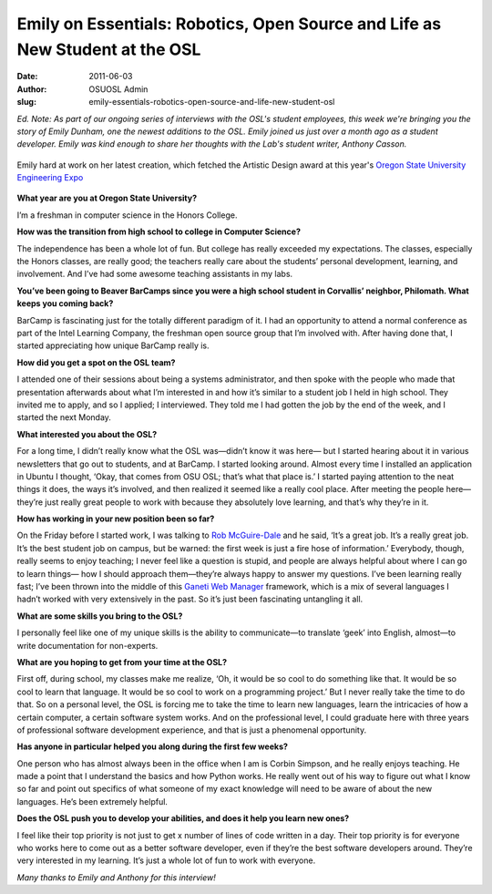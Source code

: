 Emily on Essentials: Robotics, Open Source and Life as New Student at the OSL
=============================================================================
:date: 2011-06-03
:author: OSUOSL Admin
:slug: emily-essentials-robotics-open-source-and-life-new-student-osl

*Ed. Note: As part of our ongoing series of interviews with the OSL's student
employees, this week we're bringing you the story of Emily Dunham, one the
newest additions to the OSL. Emily joined us just over a month ago as a student
developer. Emily was kind enough to share her thoughts with the Lab's student
writer, Anthony Casson.*

.. figure:: /images/emily_robot_1.jpg
   :scale: 100%
   :align: center
   :alt: Emily with her robot

   Emily hard at work on her latest creation, which fetched the Artistic Design
   award at this year's `Oregon State University Engineering Expo`_

**What year are you at Oregon State University?**

I’m a freshman in computer science in the Honors College.

**How was the transition from high school to college in Computer Science?**

The independence has been a whole lot of fun. But college has really exceeded my
expectations. The classes, especially the Honors classes, are really good; the
teachers really care about the students’ personal development, learning, and
involvement. And I’ve had some awesome teaching assistants in my labs.

**You’ve been going to Beaver BarCamps since you were a high school student in
Corvallis’ neighbor, Philomath. What keeps you coming back?**

BarCamp is fascinating just for the totally different paradigm of it. I had an
opportunity to attend a normal conference as part of the Intel Learning Company,
the freshman open source group that I’m involved with. After having done that, I
started appreciating how unique BarCamp really is.

**How did you get a spot on the OSL team?**

I attended one of their sessions about being a systems administrator, and then
spoke with the people who made that presentation afterwards about what I’m
interested in and how it’s similar to a student job I held in high school. They
invited me to apply, and so I applied; I interviewed. They told me I had gotten
the job by the end of the week, and I started the next Monday.

**What interested you about the OSL?**

For a long time, I didn’t really know what the OSL was—didn’t know it was here—
but I started hearing about it in various newsletters that go out to students,
and at BarCamp. I started looking around. Almost every time I installed an
application in Ubuntu I thought, ‘Okay, that comes from OSU OSL; that’s what
that place is.’ I started paying attention to the neat things it does, the ways
it’s involved, and then realized it seemed like a really cool place. After
meeting the people here—they’re just really great people to work with because
they absolutely love learning, and that’s why they’re in it.

.. image:: /images/emily_computer_0.jpg
   :scale: 100%
   :align: center
   :alt: Emily with her computer

**How has working in your new position been so far?**

On the Friday before I started work, I was talking to `Rob McGuire-Dale`_ and he
said, ‘It’s a great job. It’s a really great job. It’s the best student job on
campus, but be warned: the first week is just a fire hose of information.’
Everybody, though, really seems to enjoy teaching; I never feel like a question
is stupid, and people are always helpful about where I can go to learn things—
how I should approach them—they’re always happy to answer my questions. I’ve
been learning really fast; I’ve been thrown into the middle of this
`Ganeti Web Manager`_ framework, which is a mix of several languages I hadn’t
worked with very extensively in the past. So it’s just been fascinating
untangling it all.

**What are some skills you bring to the OSL?**

I personally feel like one of my unique skills is the ability to communicate—to
translate ‘geek’ into English, almost—to write documentation for non-experts.

**What are you hoping to get from your time at the OSL?**

First off, during school, my classes make me realize, ‘Oh, it would be so cool
to do something like that. It would be so cool to learn that language. It would
be so cool to work on a programming project.’ But I never really take the time
to do that. So on a personal level, the OSL is forcing me to take the time to
learn new languages, learn the intricacies of how a certain computer, a certain
software system works. And on the professional level, I could graduate here with
three years of professional software development experience, and that is just a
phenomenal opportunity.

**Has anyone in particular helped you along during the first few weeks?**

One person who has almost always been in the office when I am is Corbin Simpson,
and he really enjoys teaching. He made a point that I understand the basics and
how Python works. He really went out of his way to figure out what I know so far
and point out specifics of what someone of my exact knowledge will need to be
aware of about the new languages. He’s been extremely helpful.

**Does the OSL push you to develop your abilities, and does it help you learn
new ones?**

I feel like their top priority is not just to get x number of lines of code
written in a day. Their top priority is for everyone who works here to come out
as a better software developer, even if they’re the best software developers
around. They’re very interested in my learning. It’s just a whole lot of fun to
work with everyone.

*Many thanks to Emily and Anthony for this interview!*

.. _Oregon State University Engineering Expo: http://engr.oregonstate.edu/expo2011/
.. _Rob McGuire-Dale: http://osuosl.org/about/news/revelations-from-rob
.. _Ganeti Web Manager: http://code.osuosl.org/projects/ganeti-webmgr

